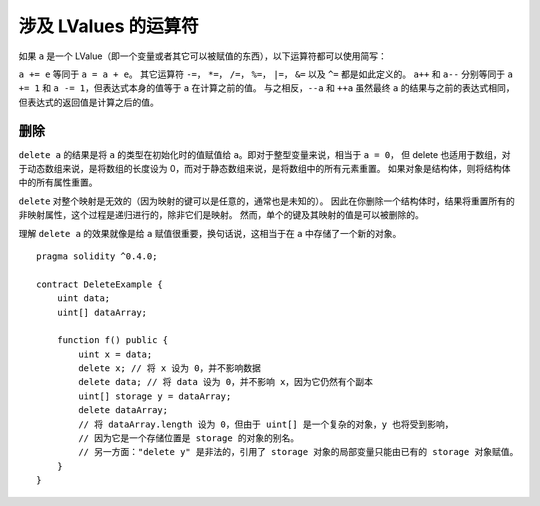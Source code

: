 .. index:: assignment, ! delete, lvalue

涉及 LValues 的运算符
=====================

如果 ``a`` 是一个 LValue（即一个变量或者其它可以被赋值的东西），以下运算符都可以使用简写：

``a += e`` 等同于 ``a = a + e``。 其它运算符 ``-=``， ``*=``， ``/=``， ``%=``， ``|=``， ``&=`` 以及 ``^=`` 都是如此定义的。
``a++`` 和 ``a--`` 分别等同于 ``a += 1`` 和 ``a -= 1``，但表达式本身的值等于 ``a`` 在计算之前的值。
与之相反，``--a`` 和 ``++a`` 虽然最终 ``a`` 的结果与之前的表达式相同，但表达式的返回值是计算之后的值。

删除
-----

``delete a`` 的结果是将 ``a`` 的类型在初始化时的值赋值给 ``a``。即对于整型变量来说，相当于 ``a = 0``，
但 delete 也适用于数组，对于动态数组来说，是将数组的长度设为 0，而对于静态数组来说，是将数组中的所有元素重置。
如果对象是结构体，则将结构体中的所有属性重置。

``delete`` 对整个映射是无效的（因为映射的键可以是任意的，通常也是未知的）。
因此在你删除一个结构体时，结果将重置所有的非映射属性，这个过程是递归进行的，除非它们是映射。
然而，单个的键及其映射的值是可以被删除的。

理解 ``delete a`` 的效果就像是给 ``a`` 赋值很重要，换句话说，这相当于在 ``a`` 中存储了一个新的对象。

::

    pragma solidity ^0.4.0;

    contract DeleteExample {
        uint data;
        uint[] dataArray;

        function f() public {
            uint x = data;
            delete x; // 将 x 设为 0，并不影响数据
            delete data; // 将 data 设为 0，并不影响 x，因为它仍然有个副本
            uint[] storage y = dataArray;
            delete dataArray; 
            // 将 dataArray.length 设为 0，但由于 uint[] 是一个复杂的对象，y 也将受到影响，
            // 因为它是一个存储位置是 storage 的对象的别名。
            // 另一方面："delete y" 是非法的，引用了 storage 对象的局部变量只能由已有的 storage 对象赋值。
        }
    }